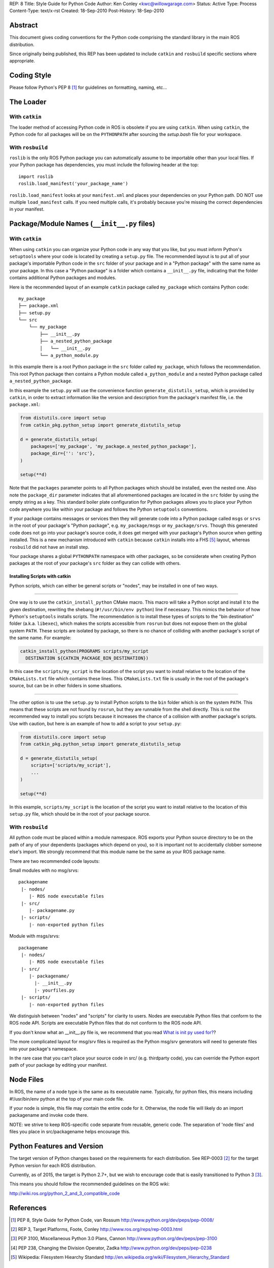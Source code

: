REP: 8
Title: Style Guide for Python Code
Author: Ken Conley <kwc@willowgarage.com>
Status: Active
Type: Process
Content-Type: text/x-rst
Created: 18-Sep-2010
Post-History: 18-Sep-2010


Abstract
========

This document gives coding conventions for the Python code comprising
the standard library in the main ROS distribution.

Since originally being published, this REP has been updated to include
``catkin`` and ``rosbuild`` specific sections where appropriate.

Coding Style
============

Please follow Python's PEP 8 [1]_ for guidelines on formatting, naming, etc...

The Loader
==========

With ``catkin``
---------------

The loader method of accessing Python code in ROS is obsolete if you are using
``catkin``.
When using ``catkin``, the Python code for all packages will be on the
``PYTHONPATH`` after sourcing the `setup.bash` file for your workspace.

With ``rosbuild``
-----------------

``roslib`` is the only ROS Python package you can automatically assume to
be importable other than your local files. If your Python package has
dependencies, you must include the following header at the top::

    import roslib
    roslib.load_manifest('your_package_name')

``roslib.load_manifest`` looks at your ``manifest.xml`` and places your
dependencies on your Python path. DO NOT use multiple ``load_manifest``
calls. If you need multiple calls, it's probably because you're
missing the correct dependencies in your manifest.


Package/Module Names (``__init__.py`` files)
============================================

With ``catkin``
---------------

When using ``catkin`` you can organize your Python code in any way that you like, but you must inform Python's ``setuptools`` where your code is located by creating a ``setup.py`` file.
The recommended layout is to put all of your package's importable Python code in the ``src`` folder of your package and in a "Python package" with the same name as your package.
In this case a "Python package" is a folder which contains a ``__init__.py`` file, indicating that the folder contains additional Python packages and modules.

Here is the recommended layout of an example ``catkin`` package called ``my_package`` which contains Python code::

    my_package
    ├── package.xml
    ├── setup.py
    └── src
        └── my_package
            ├── __init__.py
            ├── a_nested_python_package
            │   └── __init__.py
            └── a_python_module.py

In this example there is a root Python package in the ``src`` folder called ``my_package``, which follows the recommendation.
This root Python package then contains a Python module called ``a_python_module`` and a nested Python package called ``a_nested_python_package``.

In this example the ``setup.py`` will use the convenience function ``generate_distutils_setup``, which is provided by ``catkin``, in order to extract information like the version and description from the
package's manifest file, i.e. the ``package.xml``:

.. code-block:: python

    from distutils.core import setup
    from catkin_pkg.python_setup import generate_distutils_setup

    d = generate_distutils_setup(
        packages=['my_package', 'my_package.a_nested_python_package'],
        package_dir={'': 'src'},
    )

    setup(**d)

Note that the ``packages`` parameter points to all Python packages which should be installed, even the nested one.
Also note the ``package_dir`` parameter indicates that all aforementioned packages are located in the ``src`` folder by using the empty string as a key.
This standard boiler plate configuration for Python packages allows you to place your Python code anywhere you like within your package and follows the Python ``setuptools`` conventions.

If your package contains messages or services then they will generate code into a Python package called ``msgs`` or ``srvs`` in the root of your package's "Python package", e.g. ``my_package/msgs`` or ``my_package/srvs``.
Though this generated code does not go into your package's source code, it does get merged with your package's Python source when getting installed.
This is a new mechanism introduced with ``catkin`` because ``catkin`` installs into a FHS [5]_ layout, whereas ``rosbuild`` did not have an install step.

Your package shares a global ``PYTHONPATH`` namespace with other packages, so be considerate when creating Python packages at the root of your package's ``src`` folder as they can collide with others.

Installing Scripts with catkin
''''''''''''''''''''''''''''''

Python scripts, which can either be general scripts or "nodes", may be installed in one of two ways.

----

One way is to use the ``catkin_install_python`` CMake macro.
This macro will take a Python script and install it to the given destination, rewriting the shebang (``#!/usr/bin/env python``) line if necessary.
This mimics the behavior of how Python's ``setuptools`` installs scripts.
The recommendation is to install these types of scripts to the "bin destination" folder (a.k.a. ``libexec``), which makes the scripts accessible from ``rosrun`` but does not expose them on the global system ``PATH``.
These scripts are isolated by package, so there is no chance of colliding with another package's script of the same name.
For example:

.. code-block:: cmake

  catkin_install_python(PROGRAMS scripts/my_script
    DESTINATION ${CATKIN_PACKAGE_BIN_DESTINATION})

In this case the ``scripts/my_script`` is the location of the script you want to install relative to the location of the ``CMakeLists.txt`` file which contains these lines.
This ``CMakeLists.txt`` file is usually in the root of the package's source, but can be in other folders in some situations.

----

The other option is to use the ``setup.py`` to install Python scripts to the ``bin`` folder which is on the system ``PATH``.
This means that these scripts are not found by ``rosrun``, but they are runnable from the shell directly.
This is not the recommended way to install you scripts because it increases the chance of a collision with another package's scripts.
Use with caution, but here is an example of how to add a script to your ``setup.py``:

.. code-block:: python

    from distutils.core import setup
    from catkin_pkg.python_setup import generate_distutils_setup

    d = generate_distutils_setup(
        scripts=['scripts/my_script'],
        ...
    )

    setup(**d)

In this example, ``scripts/my_script`` is the location of the script you want to install relative to the location of this ``setup.py`` file, which should be in the root of your package source.

With ``rosbuild``
-----------------

All python code must be placed within a module namespace. ROS exports
your Python source directory to be on the path of any of your
dependents (packages which depend on you), so it is important not to
accidentally clobber someone else's import. We strongly recommend that this
module name be the same as your ROS package name.

There are two recommended code layouts:

Small modules with no msg/srvs::

    packagename
     |- nodes/
        |- ROS node executable files
     |- src/
        |- packagename.py
     |- scripts/
        |- non-exported python files

Module with msgs/srvs::

    packagename
     |- nodes/
        |- ROS node executable files
     |- src/
        |- packagename/
          |- __init__.py
          |- yourfiles.py
     |- scripts/
        |- non-exported python files

We distinguish between "nodes" and "scripts" for clarity to
users. Nodes are executable Python files that conform to the ROS node
API. Scripts are executable Python files that do not conform to the
ROS node API.

If you don't know what an __init__.py file is, we recommend that you
read `What is init py used for?
<http://effbot.org/pyfaq/what-is-init-py-used-for.htm>`_?

The more complicated layout for msg/srv files is required as the
Python msg/srv generators will need to generate files into your
package's namespace.

In the rare case that you can't place your source code in src/
(e.g. thirdparty code), you can override the Python export path of
your package by editing your manifest.

Node Files
==========

In ROS, the name of a node type is the same as its executable
name. Typically, for python files, this means including #!/usr/bin/env
python at the top of your main code file.

If your node is simple, this file may contain the entire code for
it. Otherwise, the node file will likely do an import packagename and
invoke code there.

NOTE: we strive to keep ROS-specific code separate from reusable,
generic code. The separation of 'node files' and files you place in
src/packagename helps encourage this.


Python Features and Version
===========================

The target version of Python changes based on the requirements for each distribution.
See REP-0003 [2]_ for the target Python version for each ROS distribution.

Currently, as of 2015, the target is Python 2.7+, but we wish to encourage
code that is easily transitioned to Python 3 [3]_.

This means you should follow the recommended guidelines on the ROS wiki:

http://wiki.ros.org/python_2_and_3_compatible_code

References
==========

.. [1] PEP 8, Style Guide for Python Code, van Rossum
   http://www.python.org/dev/peps/pep-0008/

.. [2] REP 3, Target Platforms, Foote, Conley
   http://www.ros.org/reps/rep-0003.html

.. [3] PEP 3100, Miscellaneous Python 3.0 Plans, Cannon
   http://www.python.org/dev/peps/pep-3100

.. [4] PEP 238, Changing the Division Operator, Zadka
   http://www.python.org/dev/peps/pep-0238

.. [5] Wikipedia: Filesystem Hiearchy Standard
   http://en.wikipedia.org/wiki/Filesystem_Hierarchy_Standard

Copyright
=========

This document has been placed in the public domain.

..
   Local Variables:
   mode: indented-text
   indent-tabs-mode: nil
   sentence-end-double-space: t
   fill-column: 70
   coding: utf-8
   End:
